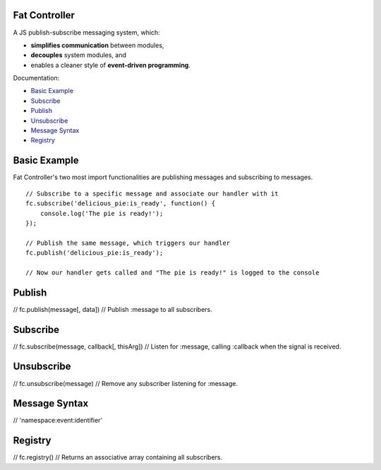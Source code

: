 --------------------------------------------------------------------------------
Fat Controller
--------------------------------------------------------------------------------

A JS publish-subscribe messaging system, which:

- **simplifies communication** between modules,
- **decouples** system modules, and
- enables a cleaner style of **event-driven programming**.

Documentation:

- `Basic Example`_
- `Subscribe`_
- `Publish`_
- `Unsubscribe`_
- `Message Syntax`_
- `Registry`_

--------------------------------------------------------------------------------
Basic Example
--------------------------------------------------------------------------------

Fat Controller's two most import functionalities are publishing messages and 
subscribing to messages.

::

  // Subscribe to a specific message and associate our handler with it
  fc.subscribe('delicious_pie:is_ready', function() { 
      console.log('The pie is ready!'); 
  });
  
  // Publish the same message, which triggers our handler
  fc.publish('delicious_pie:is_ready');
  
  // Now our handler gets called and "The pie is ready!" is logged to the console

--------------------------------------------------------------------------------
Publish
--------------------------------------------------------------------------------
// 	fc.publish(message[, data])
// 		Publish :message to all subscribers.

--------------------------------------------------------------------------------
Subscribe
--------------------------------------------------------------------------------
// 	fc.subscribe(message, callback[, thisArg])
// 		Listen for :message, calling :callback when the signal is received.

--------------------------------------------------------------------------------
Unsubscribe
--------------------------------------------------------------------------------
// 	fc.unsubscribe(message)
// 		Remove any subscriber listening for :message.

--------------------------------------------------------------------------------
Message Syntax
--------------------------------------------------------------------------------
// 	'namespace:event:identifier'

--------------------------------------------------------------------------------
Registry
--------------------------------------------------------------------------------
// 	fc.registry()
// 		Returns an associative array containing all subscribers.
